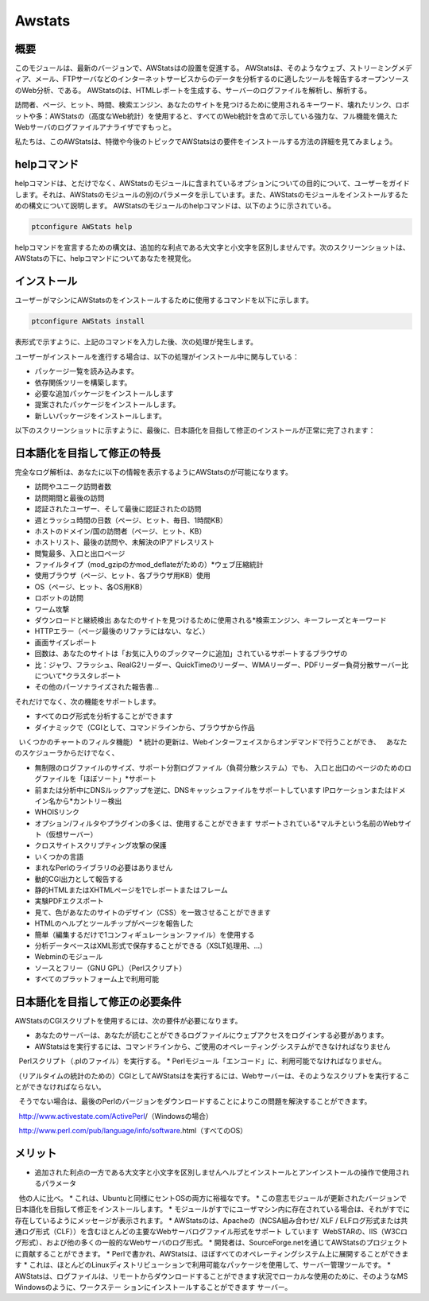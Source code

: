 ========
Awstats
========

概要
------------

このモジュールは、最新のバージョンで、AWStatsはの設置を促進する。 AWStatsは、そのようなウェブ、ストリーミングメディア、メール、FTPサーバなどのインターネットサービスからのデータを分析するのに適したツールを報告するオープンソースのWeb分析、である。 AWStatsのは、HTMLレポートを生成する、サーバーのログファイルを解析し、解析する。

訪問者、ページ、ヒット、時間、検索エンジン、あなたのサイトを見つけるために使用されるキーワード、壊れたリンク、ロボットや多：AWStatsの（高度なWeb統計）を使用すると、すべてのWeb統計を含めて示している強力な、フル機能を備えたWebサーバのログファイルアナライザですもっと。

私たちは、このAWStatsは、特徴や今後のトピックでAWStatsはの要件をインストールする方法の詳細を見てみましょう。

helpコマンド
---------------------

helpコマンドは、とだけでなく、AWStatsのモジュールに含まれているオプションについての目的について、ユーザーをガイドします。それは、AWStatsのモジュールの別のパラメータを示しています。また、AWStatsのモジュールをインストールするための構文について説明します。 AWStatsのモジュールのhelpコマンドは、以下のように示されている。

.. code-block:: bash	
	
	ptconfigure AWStats help

helpコマンドを宣言するための構文は、追加的な利点である大文字と小文字を区別しませんです。次のスクリーンショットは、AWStatsの下に、helpコマンドについてあなたを視覚化。

インストール
----------------

ユーザーがマシンにAWStatsのをインストールするために使用するコマンドを以下に示します。

.. code-block:: bash

	ptconfigure AWStats install

表形式で示すように、上記のコマンドを入力した後、次の処理が発生します。

.. cssclass:: table-bordered

 +-----------------------+--------------------------------+----------------+----------------------------------------------------+
 | パラメーター          | 代替パラメータ                 | オプション     | コメント                                           |
 +=======================+================================+================+====================================================+
 |Install AWStats? (Y/N) | AWStats, Awstats, awstats      | Y(Yes)         | ユーザーは、Yと入力することができ、                |
 |                       |                                |                | インストールプロセスを続行したい場合               |
 +-----------------------+--------------------------------+----------------+----------------------------------------------------+
 |Install AWStats? (Y/N) | AWStats, Awstats, awstats      | N(No)          | ユーザーは、Nと入力することができ、                |
 |                       |                                |                | インストールプロセスを終了したい場合は|            |
 +-----------------------+--------------------------------+----------------+----------------------------------------------------+


ユーザーがインストールを進行する場合は、以下の処理がインストール中に関与している：

* パッケージ一覧を読み込みます。
* 依存関係ツリーを構築します。
* 必要な追加パッケージをインストールします
* 提案されたパッケージをインストールします。
* 新しいパッケージをインストールします。

以下のスクリーンショットに示すように、最後に、日本語化を目指して修正のインストールが正常に完了されます：

.. code-block:: bash

日本語化を目指して修正の特長
----------------------------------------------

完全なログ解析は、あなたに以下の情報を表示するようにAWStatsのが可能になります。

* 訪問やユニーク訪問者数
* 訪問期間と最後の訪問
* 認証されたユーザー、そして最後に認証されたの訪問
* 週とラッシュ時間の日数（ページ、ヒット、毎日、1時間KB）
* ホストのドメイン/国の訪問者（ページ、ヒット、KB）
* ホストリスト、最後の訪問や、未解決のIPアドレスリスト
* 閲覧最多、入口と出口ページ
* ファイルタイプ（mod_gzipのかmod_deflateがための）*ウェブ圧縮統計
* 使用ブラウザ（ページ、ヒット、各ブラウザ用KB）使用
* OS（ページ、ヒット、各OS用KB）
* ロボットの訪問
* ワーム攻撃
* ダウンロードと継続検出 あなたのサイトを見つけるために使用される*検索エンジン、キーフレーズとキーワード
* HTTPエラー（ページ最後のリファラにはない、など、）
* 画面サイズレポート
* 回数は、あなたのサイトは「お気に入りのブックマークに追加」されているサポートするブラウザの
* 比：ジャワ、フラッシュ、RealG2リーダー、QuickTimeのリーダー、WMAリーダー、PDFリーダー負荷分散サーバー比について*クラスタレポート
* その他のパーソナライズされた報告書...



それだけでなく、次の機能をサポートします。

* すべてのログ形式を分析することができます
* ダイナミックで（CGIとして、コマンドラインから、ブラウザから作品
  いくつかのチャートのフィルタ機能）
* 統計の更新は、Webインターフェイスからオンデマンドで行うことができ、
  あなたのスケジューラからだけでなく、

* 無制限のログファイルのサイズ、サポート分割ログファイル（負荷分散システム）でも、
  入口と出口のページのためのログファイルを「ほぼソート」*サポート
* 前または分析中にDNSルックアップを逆に、DNSキャッシュファイルをサポートしています
  IPロケーションまたはドメイン名から*カントリー検出
* WHOISリンク
* オプション/フィルタやプラグインの多くは、使用することができます
  サポートされている*マルチという名前のWebサイト（仮想サーバー）
* クロスサイトスクリプティング攻撃の保護
* いくつかの言語
* まれなPerlのライブラリの必要はありません
* 動的CGI出力として報告する
* 静的HTMLまたはXHTMLページを1でレポートまたはフレーム
* 実験PDFエクスポート
* 見て、色があなたのサイトのデザイン（CSS）を一致させることができます
* HTMLのヘルプとツールチップがページを報告した
* 簡単（編集するだけで1コンフィギュレーション·ファイル）を使用する
* 分析データベースはXML形式で保存することができる（XSLT処理用、...）
* Webminのモジュール
* ソースとフリー（GNU GPL）（Perlスクリプト）
* すべてのプラットフォーム上で利用可能

日本語化を目指して修正の必要条件
-------------------------------------------------------

AWStatsのCGIスクリプトを使用するには、次の要件が必要になります。

* あなたのサーバーは、あなたが読むことができるログファイルにウェブアクセスをログインする必要があります。
* AWStatsはを実行するには、コマンドラインから、ご使用のオペレーティング·システムができなければなりません
  Perlスクリプト（.plのファイル）を実行する。
* Perlモジュール「エンコード」に、利用可能でなければなりません。

（リアルタイムの統計のための）CGIとしてAWStatsはを実行するには、Webサーバーは、そのようなスクリプトを実行することができなければならない。

  そうでない場合は、最後のPerlのバージョンをダウンロードすることによりこの問題を解決することができます。

  http://www.activestate.com/ActivePerl/（Windowsの場合）

  http://www.perl.com/pub/language/info/software.html（すべてのOS）

メリット
-----------


* 追加された利点の一方である大文字と小文字を区別しませんヘルプとインストールとアンインストールの操作で使用されるパラメータ
  他の人に比べ。
* これは、Ubuntuと同様にセントOSの両方に裕福なです。
* この意志モジュールが更新されたバージョンで日本語化を目指して修正をインストールします。
* モジュールがすでにユーザマシン内に存在されている場合は、それがすでに存在しているようにメッセージが表示されます。
* AWStatsのは、Apacheの（NCSA組み合わせ/ XLF / ELFログ形式または共通ログ形式（CLF））を含むほとんどの主要なWebサーバログファイル形式をサポート   しています  WebSTARの、IIS（W3Cログ形式）、および他の多くの一般的なWebサーバのログ形式。
* 開発者は、SourceForge.netを通じてAWStatsのプロジェクトに貢献することができます。
* Perlで書かれ、AWStatsは、ほぼすべてのオペレーティングシステム上に展開することができます
* これは、ほとんどのLinuxディストリビューションで利用可能なパッケージを使用して、サーバー管理ツールです。
* AWStatsは、ログファイルは、リモートからダウンロードすることができます状況でローカルな使用のために、そのようなMS Windowsのように、ワークステー  ションにインストールすることができます サーバー。
